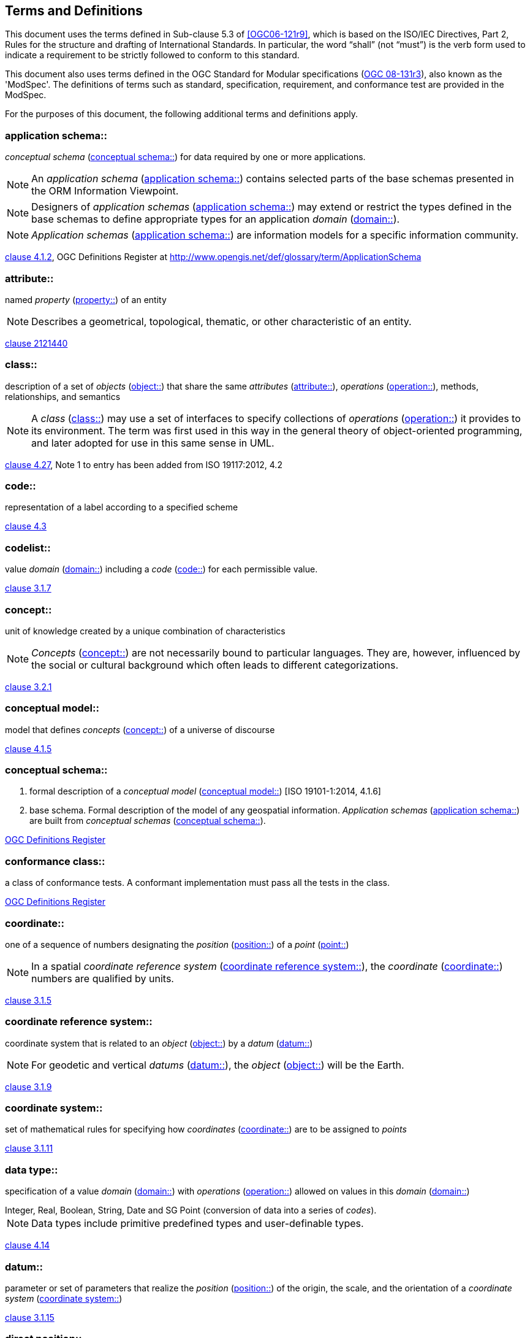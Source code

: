 == Terms and Definitions

This document uses the terms defined in Sub-clause 5.3 of <<OGC06-121r9>>, which is based on the ISO/IEC Directives, Part 2, Rules for the structure and drafting of International Standards. In particular, the word "`shall`" (not "`must`") is the verb form used to indicate a requirement to be strictly followed to conform to this standard.

This document also uses terms defined in the OGC Standard for Modular specifications (<<modspec,OGC 08-131r3>>), also known as the 'ModSpec'. The definitions of terms such as standard, specification, requirement, and conformance test are provided in the ModSpec.

For the purposes of this document, the following additional terms and definitions apply.

[[application-schema-definition]] 
=== application schema:: 

_conceptual schema_ (<<conceptual-schema-definition>>) for data required by one or more applications. 

NOTE: An _application schema_ (<<application-schema-definition>>) contains selected parts of the base schemas presented in the ORM Information Viewpoint.

NOTE: Designers of _application schemas_ (<<application-schema-definition>>) may extend or restrict the types defined in the base schemas to define appropriate types for an application _domain_ (<<domain-definition>>). 

NOTE: _Application schemas_ (<<application-schema-definition>>) are information models for a specific information community.

[.source]
<<ISO19101-1,clause 4.1.2>>, OGC Definitions Register at http://www.opengis.net/def/glossary/term/ApplicationSchema

[[attribute-definition]]
=== attribute::

named _property_ (<<property-definition>>) of an entity

NOTE: Describes a geometrical, topological, thematic, or other characteristic of an entity.

[.source]
<<ISO2382,clause 2121440>>

[[class-definition]]
=== class::

description of a set of _objects_ (<<object-definition>>) that share the same _attributes_ (<<attribute-definition>>), _operations_ (<<operation-definition>>), methods, relationships, and semantics

NOTE: A _class_ (<<class-definition>>) may use a set of interfaces to specify collections of _operations_ (<<operation-definition>>) it provides to its environment.
The term was first used in this way in the general theory of object-oriented programming, and later adopted for use in this same sense in UML.

[.source]
<<ISO19103,clause 4.27>>, Note 1 to entry has been added from ISO 19117:2012, 4.2

[[code-definition]]
=== code::

representation of a label according to a specified scheme

[.source]
<<ISO19118,clause 4.3>>

[[codelist-definition]] 
=== codelist::

value _domain_ (<<domain-definition>>) including a _code_ (<<code-definition>>) for each permissible value.

[.source]
<<ISO19136-1,clause 3.1.7>>

[[concept-definition]]
=== concept::

unit of knowledge created by a unique combination of characteristics

NOTE: _Concepts_ (<<concept-definition>>) are not necessarily bound to particular languages. They are, however, influenced by the social or cultural background which often leads to different categorizations.

[.source]
<<ISO1087-1,clause 3.2.1>>

[[conceptual-model-definition]] 
=== conceptual model::

model that defines _concepts_ (<<concept-definition>>) of a universe of discourse

[.source]
<<ISO19101-1,clause 4.1.5>>

[[conceptual-schema-definition]] 
=== conceptual schema::

. formal description of a _conceptual model_ (<<conceptual-model-definition>>) [ISO 19101-1:2014, 4.1.6]
. base schema. Formal description of the model of any geospatial information. _Application schemas_ (<<application-schema-definition>>) are built from _conceptual schemas_ (<<conceptual-schema-definition>>).

[.source]
<<ogcdr,OGC Definitions Register>>

[[conformance-class-definition]]
=== conformance class::

a class of conformance tests. A conformant implementation must pass all the tests in the class.

[.source]
<<ogcdr,OGC Definitions Register>>

[[coordinate-definition]]
=== coordinate::

one of a sequence of numbers designating the _position_ (<<position-definition>>) of a _point_ (<<point-definition>>)

NOTE: In a spatial _coordinate reference system_ (<<coordinate-reference-system-definition>>), the _coordinate_ (<<coordinate-definition>>) numbers are qualified by units.

[.source]
<<ISO19111,clause 3.1.5>>

[[coordinate-reference-system-definition]]
=== coordinate reference system::

coordinate system that is related to an _object_ (<<object-definition>>) by a _datum_ (<<datum-definition>>)

NOTE: For geodetic and vertical _datums_ (<<datum-definition>>), the _object_ (<<object-definition>>) will be the Earth.

[.source]
<<ISO19111,clause 3.1.9>>

[[coordinate-system-definition]]
=== coordinate system::

set of mathematical rules for specifying how _coordinates_ (<<coordinate-definition>>) are to be assigned to _points_

[.source]
<<ISO19111,clause 3.1.11>>

[[data-type-definition]]
=== data type::

specification of a value _domain_ (<<domain-definition>>) with _operations_ (<<operation-definition>>) allowed on values in this _domain_ (<<domain-definition>>)

[example] 
Integer, Real, Boolean, String, Date and SG Point (conversion of data into a series of _codes_).

NOTE: Data types include primitive predefined types and user-definable types.

[.source]
<<ISO19103,clause 4.14>>

[[datum-definition]]
=== datum::

parameter or set of parameters that realize the _position_ (<<position-definition>>) of the origin, the scale, and the orientation of a _coordinate system_ (<<coordinate-system-definition>>)

[.source]
<<ISO19111,clause 3.1.15>>

[[direct-position-definition]]
=== direct position::

_position_ (<<position-definition>>) described by a single set of _coordinates_ (<<coordinate-definition>>) within a _coordinate reference system_ (<<coordinate-reference-system-definition>>)

[.source]
<<ISO19136-1,clause 3.1.20>>

[[domain-definition]]
=== domain:: 

well-defined set 

NOTE: _Domains_ (<<domain-definition>>) are used to define the _domain_ (<<domain-definition>>) set and range set of _attributes_ (<<attribute-definition>>), operators and functions.

[.source]
<<ISO19109,clause 4.8>>

=== domain <general vocabulary>::

distinct area of human knowledge to which a terminological entry is assigned 

NOTE: Within a database or other terminology collection, a set of _domains_ (<<domain-definition>>) will generally be defined. More than one _domain_ (<<domain-definition>>) can be associated with a given _concept_ (<<concept-definition>>).

[.source]
<<ISO19104,clause 4.11>>

=== domain <ontology>::

restriction to constrain the subject _class_ (<<class-definition>>) which participates in a subject-predicate-object triple 

[.source]
<<ISO19150-4,clause 3.1.12>>

=== domain <postal address>::

an area in which a set of specific postal address types and postal address renderings is prescribed by postal operators 

[example] 
The most typical example of a postal address _domain_ (<<domain-definition>>) is a country where a designated postal operator provides postal delivery services.

[.source]
<<ISO19160-4,clause 3.14>>

[[feature-definition]]
=== feature::

abstraction of real-world phenomena

NOTE: A _feature_ (<<feature-definition>>) may occur as a type or an instance. In this document, _feature_ (<<feature-definition>>) instance is meant unless otherwise specified.

[.source]
<<ISO19101-1,clause 4.1.11>>, Note 1 to entry has been added from ISO 19156, 4.6

[[feature-type-definition]]
=== feature type::

_class_ (<<class-definition>>) of _features_ (<<feature-definition>>) having common characteristics

[.source]
<<ISO19156,clause 4.7>>

[[geometric-aggregate-definition]]
=== geometric aggregate::

collection of _geometric objects_ (<<geometric-object-definition>>) that has no internal structure

NOTE: No assumptions about the spatial relationships between the elements can be made.

[.source]
<<ISO19107,clause 3.45>>

[[geometric-boundary-definition]]
=== geometric boundary::

boundary represented by a set of _geometric primitives_ (<<geometric-primitive-definition>>) that limits the extent of a _geometric object_ (<<geometric-object-definition>>)

[.source]
<<ISO19107,clause 3.46>>

[[geometric-complex-definition]]
=== geometric complex::

set of disjoint _geometric primitives_ (<<geometric-primitive-definition>>) where the boundary of each _geometric primitive_ (<<geometric-primitive-definition>>) can be represented as the union of other _geometric primitives_ (<<geometric-primitive-definition>>) of smaller dimensions within the same set

NOTE: The _geometric primitives_ (<<geometric-primitive-definition>>) in the set are disjoint in the sense that no _direct position_ (<<direct-position-definition>>) is interior to more than one _geometric primitive_ (<<geometric-primitive-definition>>). The set is closed under boundary _operations_ (<<operation-definition>>), meaning that for each element in the _geometric complex_ (<<geometric-complex-definition>>), there is a collection (also a _geometric complex_ (<<geometric-complex-definition>>)) of _geometric primitives_ (<<geometric-primitive-definition>>) that represents the boundary of that element. Recall that the boundary of a _point_ (the only 0D primitive _object_ (<<object-definition>>) type in geometry) is empty. Thus, if the largest dimension _geometric primitive_ (<<geometric-primitive-definition>>) is a solid (3D), the composition of the boundary operator in this definition terminates after at most three steps. It is also the case that the boundary of any _object_ (<<object-definition>>) is a cycle.

[.source]
<<ISO19107,clause 3.47>>

[[geometric-dimension-definition]]
=== geometric dimension::

lagest number n such that each _point_ in a set of _points_ can be associated with a subset that has that point in its interior and is topologically isomporphic to 𝔼n, Euclidean n-space

[.source]
<<ISO19107,clause 3.48>>

[[geometric-object-definition]]
=== geometric object::

spatial _object_ (<<object-definition>>) representing a _geometric set_ (<<geometric-set-definition>>)

NOTE: A _geometric object_ (<<geometric-object-definition>>) consists of a _geometric primitive_ (<<geometric-primitive-definition>>), a collection of _geometric primitives_ (<<geometric-primitive-definition>>), or a _geometric complex_ (<<geometric-complex-definition>>) treated as a single entity. A _geometric object_ (<<geometric-object-definition>>) may be the spatial representation of an _object_ (<<object-definition>>) such as a _feature_ (<<feature-definition>>) or a significant part of a _feature_ (<<feature-definition>>).

[.source]
<<ISO19107,clause 3.49>>

[[geometric-primitive-definition]]
=== geometric primitive (geometry)::

_geometric object_ (<<geometric-object-definition>>) representing a single, connected, homogeneous (isotopic) element of space

NOTE: _Geometric primitives_ (<<geometric-primitive-definition>>) are non-decomposed _objects_ (<<object-definition>>) that present information about geometric configuration. They include _points_, curves, surfaces, and solids. Many _geometric objects_ (<<geometric-object-definition>>) behave like primitives (supporting the same interfaces defined for geometric primitives) but are actually composites composed of some number of other primitives. General collections may be aggregates and incapable of acting like a primitive (such as the lines of a complex network, which is not connected and thus incapable of being traceable as a single line). By this definition, a _geometric primitive_ (<<geometric-primitive-definition>>) is topological open, since the boundary _points_ are not isotropic to the interior _points_. Geometry is assumed to be closed. For _points_, the boundary is empty.

[.source]
<<ISO19107,clause 3.50>>

[[geometric-set-definition]]
=== geometric set::

set of _points_ 

[.source]
<<ISO19107,clause 3.53>>

[[implementation-specification-definition]]
=== implementation specification::

guidance for software engineers that is so specific that any two independent software implementations of the specification can "plug and play" for each other.

[.source]
<<ogcdr,OGC Definitions Register>>

[[location-definition]]
=== location::

particular _place_ (<<place-definition>>) or _position_ (<<position-definition>>)

NOTE: A _location_ (<<location-definition>>) identifies a geographic _place_.

NOTE: _Locations_ (<<location-definition>>) are physically fixed _points_, typically on the surface of the Earth, although _locations_ (<<location-definition>>) can be relative to other, non-earth centric coordinate reference systems. 

NOTE: _Locations_ (<<location-definition>>) can be a single _point_, a centroid, a minimum bounding rectangle, or a set of vectors. 

NOTE: A _location_ (<<location-definition>>) should be persistent over time and does not change. 

NOTE: Multiple _POIs_ (<<point-of-interest-definition>>) may share the same _location_ (<<location-definition>>). 

NOTE: When a _POI_ (<<point-of-interest-definition>>) physically moves it is understood to have acquired a new _location_ (<<location-definition>>).

[.source]
<<ISO19112,clause 3.1.3>>

[[metaclass-definition]]
=== metaclass::

a _class_ (<<class-definition>>) whose instances are also _classes_ (<<class-definition>>)

[.source]
<<omguml,clause 22>> Object Management Group (OMG) UML Standard Version 2.5.1

[[method-definition]]
=== method::

implementation of an _operation_ (<<operation-definition>>)

NOTE: It specifies the algorithm or procedure associated with an _operation_ (<<operation-definition>>).

[.source]
<<ISO19501>>

[[object-definition]]
=== object::

entity with a well defined boundary and identity that encapsulates state and behaviour

NOTE: This term was first used in this way in the general theory of object oriented programming, and later adopted for use in this same sense in UML. An _object_ (<<object-definition>>) is an instance of a _class_ (<<class-definition>>). _Attributes_ (<<attribute-definition>>) and relationships represent state. _Operations_ (<<operation-definition>>), methods, and state machines represent behavior.

[.source]
<<OMG/UML UML Semantics, version 1.3, 1997.>>

[[OGC-implementation-specification-definition]]
=== OGC implementation specification::

_OGC implementation specification_ (<<OGC-implementation-specification-definition>>) document type defined on the OGC Document Types Register

//Should this be Open GIS?  On the definitions register:  A document containing a computing platform dependent specification for application program interfaces, protocols etc. OpenGIS Implementation Specifications (Clause 4.34) contain detailed software specifications for implementing standard interfaces, protocols etc. on particular distributed computing platforms such as the Web, SQL, OLE/COM and CORBA.//

[.source]
OGC Definitions Register at http://www.opengis.net/def/doc-type/is

[[operation-definition]]
=== operation::

specification of a transformation or query that an _object_ (<<object-definition>>) may be called to execute

NOTE: An _operation_ (<<operation-definition>>) has a name and a list of parameters.

NOTE: See <<ISO19119,clause 7.2>> for a discussion of _operation_ (<<operation-definition>>)

[.source]
<<ISO19119,clause 4.1.10>>

[[place-definition]]
=== place::

identifiable part of any space

[.source]
<<ISO19155,clause 4.8>>

[[platform-definition]] 
=== Platform (Model Driven Architecture)::

the set of resources on which a system is realized.

[.source]
<<mdaguide>>, 
#Object Management Group, Model Driven Architecture Guide rev. 2.0#

[[platform-independent-model-definition]] 
=== Platform Independent Model:

a model that is independent of a specific _platform_ (<<platform-definition>>)

[.source]
<<mdaguide>>, 
#Object Management Group, Model Driven Architecture Guide rev. 2.0#

[[platform-specific-model-definition]] 
=== Platform Specific Model:

a model of a system that is defined in terms of a specific _platform_ (<<platform-definition>>)

[.source]
<<mdaguide>>, 
#Object Management Group, Model Driven Architecture Guide rev. 2.0#

[[point-definition]]
=== point::

0-dimensional geometric primitive, representing a _position_ (<<position-definition>>)

[.source]
<<ISO19136-1,clause 3.1.47>>

[[point-of-interest-definition]]
=== point of interest::

alt:[POI]

_location_ (<<location-definition>>) where one can find a _place_, product or service

NOTE: A _POI_ (<<point-of-interest-definition>>) is typically identified by _name_ rather than by an _address_.

NOTE: A _POI_ (<<point-of-interest-definition>>) is characterized by _type_, which may be used as a reference _point_ or a target in a _location_ (<<location-definition>>) based service request.

NOTE: A _POI_ (<<point-of-interest-definition>>) does not exclude the labeling, identification, and tracking of persons and other physical _objects_ (<<object-definition>>) that have no permanent _location_ (<<location-definition>>).

[example]
destination of a route; such as, Boston

[[position-definition]]
=== position::

data type that describes a _point_ or _geometry_ potentially occupied by an _object_ (<<object-definition>>) or person

NOTE:  A _direct position_ (<<direct-position-definition>>) is a semantic subtype of _position_ (<<position-definition>>). _Direct positions_ (<<direct-position-definition>>) as described can only define a _point_, and therefore not all _positions_ (<<position-definition>>) can be represented by a _direct position_ (<<direct-position-definition>>). That is consistent with the is type of relation. An ISO 19107 geometry is also a _position_ (<<position-definition>>), but not a _direct position_ (<<direct-position-definition>>)

[.source]
<<ISO19133>>

[[property-definition]]
=== property::

facet or _attribute_ (<<attribute-definition>>) of an _object_ (<<object-definition>>) referenced by a name

[example]
Abby's car has the colour red, where "colour red" is a _property_ (<<property-definition>>) of the car.

[.source]
<<ISO19143,clause 4.21>>, Note 1 to entry has been added from ISO 19156, 4.15

[[requirements-class-definition]]
=== requirements class::

a class of requirements, comprising a logical grouping of normative statements that shall be satisfied as a group in conformant implementations. May have dependencies on other _requirements classes_ (<<requirements-class-definition>>) , but there should be no circular dependencies else the classes must always be satisfied together so are functionally one class.

[.source]
<<ogcdr,OGC Definitions Register>>

[[standardization-target-definition]]
=== standardization target::

_standardization target_ (<<standardization-target-definition>>)

[.source]
<<ogcdr,OGC Definitions Register>>

[[stereotype-definition]]
=== stereotype::

extension of an existing _metaclass_ (<<metaclass-definition>>) that enables the use of _platform_ (<<platform-definition>>) or _domain_ (<<domain-definition>>) specific terminology or notation in place of, or in addition to, the ones used for the extended _metaclass_ (<<metaclass-definition>>)

[.source]
<<ISO19150-2,clause 4.1.35>>
__
